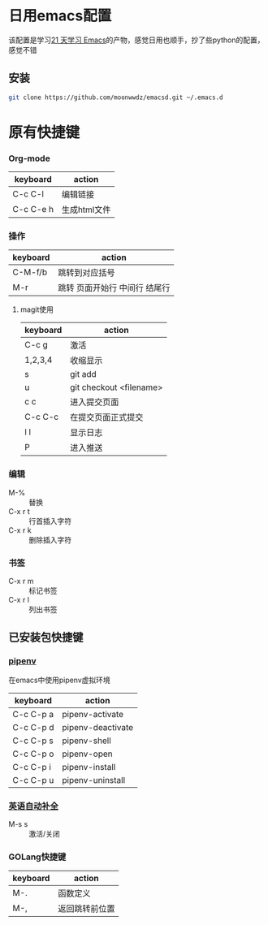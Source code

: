 #+HTML_HEAD: <link rel="stylesheet" type="text/css" href="http://moonwwdz.win/emacs-html.css" />

* 日用emacs配置

该配置是学习[[https://github.com/emacs-china/Spacemacs-rocks][21 天学习 Emacs]]的产物，感觉日用也顺手，抄了些python的配置，感觉不错

** 安装
#+BEGIN_SRC sh
  git clone https://github.com/moonwwdz/emacsd.git ~/.emacs.d
#+END_SRC

* 原有快捷键
*** Org-mode
| keyboard  | action       |
|-----------+--------------|
| C-c C-l   | 编辑链接     |
| C-c C-e h | 生成html文件 |


*** 操作

| keyboard | action                        |
|----------+-------------------------------|
| C-M-f/b  | 跳转到对应括号                |
| M-r      | 跳转 页面开始行 中间行 结尾行 |



**** magit使用
| keyboard | action                  |
|----------+-------------------------|
| C-c g    | 激活                    |
| 1,2,3,4  | 收缩显示                |
| s        | git add                 |
| u        | git checkout <filename> |
| c c      | 进入提交页面            |
| C-c C-c  | 在提交页面正式提交      |
| l l      | 显示日志                |
| P        | 进入推送                |


*** 编辑
- M-% :: 替换
- C-x r t :: 行首插入字符
- C-x r k :: 删除插入字符
*** 书签
- C-x r m :: 标记书签
- C-x r l :: 列出书签
** 已安装包快捷键

*** [[https://github.com/pwalsh/pipenv.el][pipenv]]
在emacs中使用pipenv虚拟环境
| keyboard  | action            |
|-----------+-------------------|
| C-c C-p a | pipenv-activate   |
| C-c C-p d | pipenv-deactivate |
| C-c C-p s | pipenv-shell      |
| C-c C-p o | pipenv-open       |
| C-c C-p i | pipenv-install    |
| C-c C-p u | pipenv-uninstall  | 


*** [[https://emacs-china.org/t/topic/6322][英语自动补全]]
- M-s s :: 激活/关闭

*** GOLang快捷键
| keyboard | action         |
|----------+----------------|
| M-.      | 函数定义       |
| M-,      | 返回跳转前位置 |
